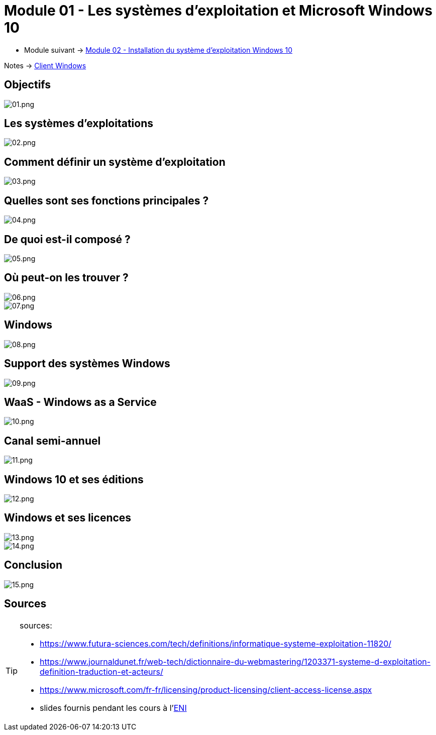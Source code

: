 = Module 01 - Les systèmes d'exploitation et Microsoft Windows 10
:navtitle: Les systèmes d'exploitation et Microsoft Windows 10


* Module suivant -> link:../client-windows/installation[Module 02 - Installation du système d'exploitation Windows 10]

Notes -> xref:notes:eni-tssr:client-windows.adoc[Client Windows]

== Objectifs

image::/images/cours/eni/tssr/client-windows/presentation/01.png[01.png]

== Les systèmes d'exploitations

image::/images/cours/eni/tssr/client-windows/presentation/02.png[02.png]

== Comment définir un système d'exploitation

image::/images/cours/eni/tssr/client-windows/presentation/03.png[03.png]

== Quelles sont ses fonctions principales ?

image::/images/cours/eni/tssr/client-windows/presentation/04.png[04.png]

== De quoi est-il composé ?

image::/images/cours/eni/tssr/client-windows/presentation/05.png[05.png]

== Où peut-on les trouver ?

image::/images/cours/eni/tssr/client-windows/presentation/06.png[06.png]

image::/images/cours/eni/tssr/client-windows/presentation/07.png[07.png]

== Windows

image::/images/cours/eni/tssr/client-windows/presentation/08.png[08.png]

== Support des systèmes Windows

image::/images/cours/eni/tssr/client-windows/presentation/09.png[09.png]

== WaaS - Windows as a Service

image::/images/cours/eni/tssr/client-windows/presentation/10.png[10.png]

== Canal semi-annuel

image::/images/cours/eni/tssr/client-windows/presentation/11.png[11.png]

== Windows 10 et ses éditions

image::/images/cours/eni/tssr/client-windows/presentation/12.png[12.png]

== Windows et ses licences

image::/images/cours/eni/tssr/client-windows/presentation/13.png[13.png]

image::/images/cours/eni/tssr/client-windows/presentation/14.png[14.png]

== Conclusion

image::/images/cours/eni/tssr/client-windows/presentation/15.png[15.png]

== Sources

[TIP]
.sources:
====
* https://www.futura-sciences.com/tech/definitions/informatique-systeme-exploitation-11820/
* https://www.journaldunet.fr/web-tech/dictionnaire-du-webmastering/1203371-systeme-d-exploitation-definition-traduction-et-acteurs/
* https://www.microsoft.com/fr-fr/licensing/product-licensing/client-access-license.aspx
* slides fournis pendant les cours à l'link:https://www.eni-ecole.fr/[ENI]
====